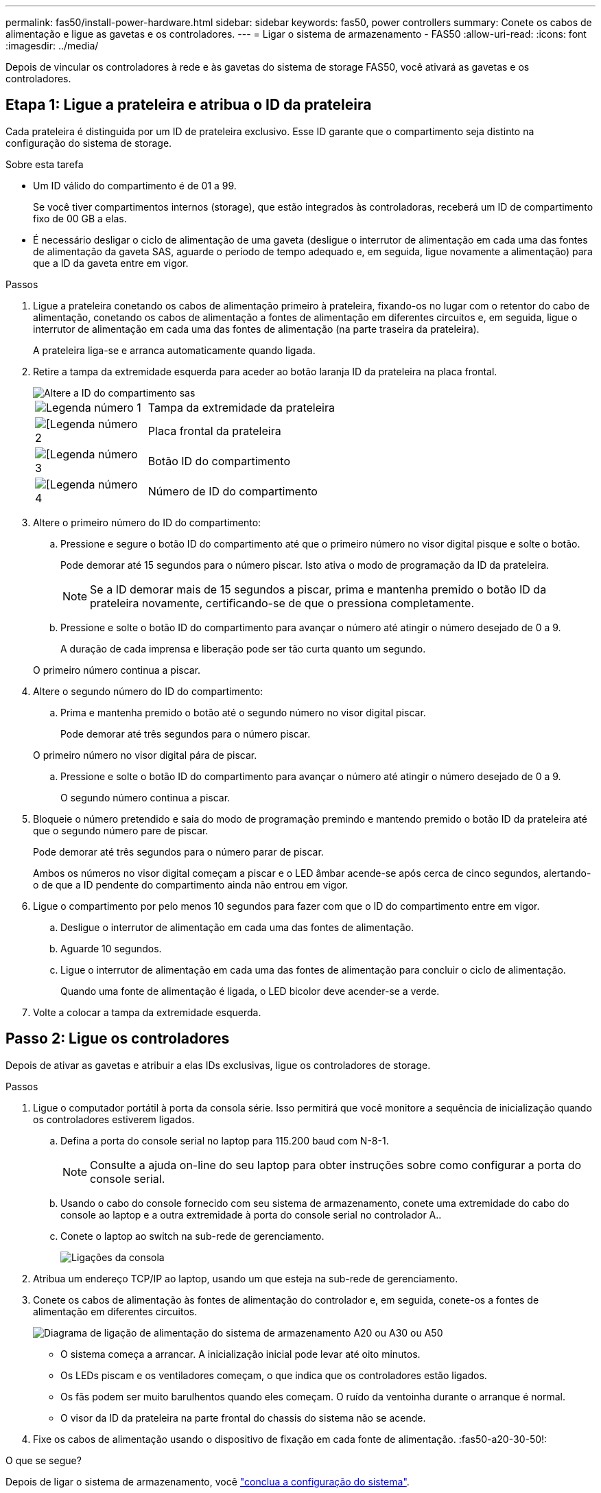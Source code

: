 ---
permalink: fas50/install-power-hardware.html 
sidebar: sidebar 
keywords: fas50, power controllers 
summary: Conete os cabos de alimentação e ligue as gavetas e os controladores. 
---
= Ligar o sistema de armazenamento - FAS50
:allow-uri-read: 
:icons: font
:imagesdir: ../media/


[role="lead"]
Depois de vincular os controladores à rede e às gavetas do sistema de storage FAS50, você ativará as gavetas e os controladores.



== Etapa 1: Ligue a prateleira e atribua o ID da prateleira

Cada prateleira é distinguida por um ID de prateleira exclusivo. Esse ID garante que o compartimento seja distinto na configuração do sistema de storage.

.Sobre esta tarefa
* Um ID válido do compartimento é de 01 a 99.
+
Se você tiver compartimentos internos (storage), que estão integrados às controladoras, receberá um ID de compartimento fixo de 00 GB a elas.

* É necessário desligar o ciclo de alimentação de uma gaveta (desligue o interrutor de alimentação em cada uma das fontes de alimentação da gaveta SAS, aguarde o período de tempo adequado e, em seguida, ligue novamente a alimentação) para que a ID da gaveta entre em vigor.


.Passos
. Ligue a prateleira conetando os cabos de alimentação primeiro à prateleira, fixando-os no lugar com o retentor do cabo de alimentação, conetando os cabos de alimentação a fontes de alimentação em diferentes circuitos e, em seguida, ligue o interrutor de alimentação em cada uma das fontes de alimentação (na parte traseira da prateleira).
+
A prateleira liga-se e arranca automaticamente quando ligada.

. Retire a tampa da extremidade esquerda para aceder ao botão laranja ID da prateleira na placa frontal.
+
image::../media/drw_shelf_id_sas_ieops-2187.svg[Altere a ID do compartimento sas]

+
[cols="20%,80%"]
|===


 a| 
image::../media/icon_round_1.png[Legenda número 1]
 a| 
Tampa da extremidade da prateleira



 a| 
image::../media/icon_round_2.png[[Legenda número 2]
 a| 
Placa frontal da prateleira



 a| 
image::../media/icon_round_3.png[[Legenda número 3]
 a| 
Botão ID do compartimento



 a| 
image::../media/icon_round_4.png[[Legenda número 4]
 a| 
Número de ID do compartimento

|===
. Altere o primeiro número do ID do compartimento:
+
.. Pressione e segure o botão ID do compartimento até que o primeiro número no visor digital pisque e solte o botão.
+
Pode demorar até 15 segundos para o número piscar. Isto ativa o modo de programação da ID da prateleira.

+

NOTE: Se a ID demorar mais de 15 segundos a piscar, prima e mantenha premido o botão ID da prateleira novamente, certificando-se de que o pressiona completamente.

.. Pressione e solte o botão ID do compartimento para avançar o número até atingir o número desejado de 0 a 9.
+
A duração de cada imprensa e liberação pode ser tão curta quanto um segundo.

+
O primeiro número continua a piscar.



. Altere o segundo número do ID do compartimento:
+
.. Prima e mantenha premido o botão até o segundo número no visor digital piscar.
+
Pode demorar até três segundos para o número piscar.

+
O primeiro número no visor digital pára de piscar.

.. Pressione e solte o botão ID do compartimento para avançar o número até atingir o número desejado de 0 a 9.
+
O segundo número continua a piscar.



. Bloqueie o número pretendido e saia do modo de programação premindo e mantendo premido o botão ID da prateleira até que o segundo número pare de piscar.
+
Pode demorar até três segundos para o número parar de piscar.

+
Ambos os números no visor digital começam a piscar e o LED âmbar acende-se após cerca de cinco segundos, alertando-o de que a ID pendente do compartimento ainda não entrou em vigor.

. Ligue o compartimento por pelo menos 10 segundos para fazer com que o ID do compartimento entre em vigor.
+
.. Desligue o interrutor de alimentação em cada uma das fontes de alimentação.
.. Aguarde 10 segundos.
.. Ligue o interrutor de alimentação em cada uma das fontes de alimentação para concluir o ciclo de alimentação.
+
Quando uma fonte de alimentação é ligada, o LED bicolor deve acender-se a verde.



. Volte a colocar a tampa da extremidade esquerda.




== Passo 2: Ligue os controladores

Depois de ativar as gavetas e atribuir a elas IDs exclusivas, ligue os controladores de storage.

.Passos
. Ligue o computador portátil à porta da consola série. Isso permitirá que você monitore a sequência de inicialização quando os controladores estiverem ligados.
+
.. Defina a porta do console serial no laptop para 115.200 baud com N-8-1.
+

NOTE: Consulte a ajuda on-line do seu laptop para obter instruções sobre como configurar a porta do console serial.

.. Usando o cabo do console fornecido com seu sistema de armazenamento, conete uma extremidade do cabo do console ao laptop e a outra extremidade à porta do console serial no controlador A..
.. Conete o laptop ao switch na sub-rede de gerenciamento.
+
image::../media/drw_g_isi_console_serial_port_cabling_ieops-1882.svg[Ligações da consola]



. Atribua um endereço TCP/IP ao laptop, usando um que esteja na sub-rede de gerenciamento.
. Conete os cabos de alimentação às fontes de alimentação do controlador e, em seguida, conete-os a fontes de alimentação em diferentes circuitos.
+
image::../media/drw_psu_layout_1_ieops-1886.svg[Diagrama de ligação de alimentação do sistema de armazenamento A20 ou A30 ou A50]

+
** O sistema começa a arrancar. A inicialização inicial pode levar até oito minutos.
** Os LEDs piscam e os ventiladores começam, o que indica que os controladores estão ligados.
** Os fãs podem ser muito barulhentos quando eles começam. O ruído da ventoinha durante o arranque é normal.
** O visor da ID da prateleira na parte frontal do chassis do sistema não se acende.


. Fixe os cabos de alimentação usando o dispositivo de fixação em cada fonte de alimentação. :fas50-a20-30-50!:


.O que se segue?
Depois de ligar o sistema de armazenamento, você link:install-complete.html["conclua a configuração do sistema"].
